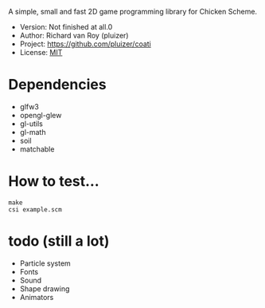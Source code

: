A simple, small and fast 2D game programming library for Chicken Scheme.
- Version: Not finished at all.0
- Author: Richard van Roy (pluizer)
- Project: [[https://github.com/pluizer/coati]]
- License: [[http://opensource.org/licenses/MIT][MIT]]

* Dependencies
- glfw3
- opengl-glew
- gl-utils
- gl-math
- soil
- matchable

* How to test...
: make
: csi example.scm

* todo (still a lot)
- Particle system
- Fonts
- Sound
- Shape drawing
- Animators

